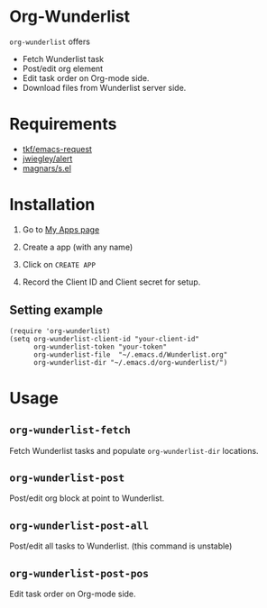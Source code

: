 * Org-Wunderlist 
 =org-wunderlist= offers
  - Fetch Wunderlist task
  - Post/edit org element
  - Edit task order on Org-mode side.
  - Download files from Wunderlist server side.

* Requirements
 
- [[https://github.com/tkf/emacs-request][tkf/emacs-request]]
- [[https://github.com/jwiegley/alert][jwiegley/alert]]
- [[https://github.com/magnars/s.el][magnars/s.el]]

* Installation

1. Go to [[https://developer.wunderlist.com/apps][My Apps page]]

2. Create a app (with any name)

3. Click on  =CREATE APP= 

4. Record the Client ID and Client secret for setup.

** Setting example

#+begin_src elisp
(require 'org-wunderlist)
(setq org-wunderlist-client-id "your-client-id"
      org-wunderlist-token "your-token"
      org-wunderlist-file  "~/.emacs.d/Wunderlist.org"
      org-wunderlist-dir "~/.emacs.d/org-wunderlist/")
#+end_src

* Usage
** =org-wunderlist-fetch=
   Fetch Wunderlist tasks and populate =org-wunderlist-dir= locations.
** =org-wunderlist-post=
   Post/edit org block at point to Wunderlist. 
** =org-wunderlist-post-all=
   Post/edit all tasks to Wunderlist. (this command is unstable)
** =org-wunderlist-post-pos=
   Edit task order on Org-mode side.

